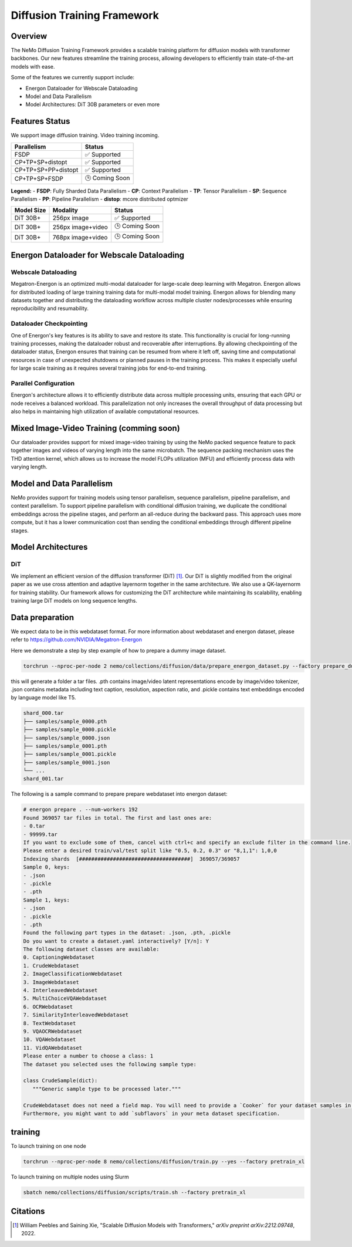 Diffusion Training Framework
=============

Overview
--------

The NeMo Diffusion Training Framework provides a scalable training platform for diffusion models with transformer backbones.  Our new features streamline the training process, allowing developers to efficiently train state-of-the-art models with ease. 


Some of the features we currently support include:

- Energon Dataloader for Webscale Dataloading
- Model and Data Parallelism
- Model Architectures: DiT 30B parameters or even more


Features Status
---------------

We support image diffusion training. Video training incoming.


+---------------------------+------------------+
| Parallelism               | Status           |
+===========================+==================+
| FSDP                      | ✅ Supported     |
+---------------------------+------------------+
| CP+TP+SP+distopt          | ✅ Supported     |
+---------------------------+------------------+
| CP+TP+SP+PP+distopt       | ✅ Supported     |
+---------------------------+------------------+
| CP+TP+SP+FSDP             | 🕒 Coming Soon   |
+---------------------------+------------------+


**Legend:**
- **FSDP**: Fully Sharded Data Parallelism
- **CP**: Context Parallelism
- **TP**: Tensor Parallelism
- **SP**: Sequence Parallelism
- **PP**: Pipeline Parallelism
- **distop**: mcore distributed optmizer

+--------------+-------------------+-----------------+
| Model Size   | Modality          | Status          |
+==============+===================+=================+
| DiT 30B+     | 256px image       | ✅ Supported    |
+--------------+-------------------+-----------------+
| DiT 30B+     | 256px image+video | 🕒 Coming Soon  |
+--------------+-------------------+-----------------+
| DiT 30B+     | 768px image+video | 🕒 Coming Soon  |
+--------------+-------------------+-----------------+


Energon Dataloader for Webscale Dataloading
-------------------------------------------

Webscale Dataloading
^^^^^^^^^^^^^^^^^^^^

Megatron-Energon is an optimized multi-modal dataloader for large-scale deep learning with Megatron. Energon allows for distributed loading of large training training data for multi-modal model training. Energon allows for blending many datasets together and distributing the dataloading workflow across multiple cluster nodes/processes while ensuring reproducibility and resumability. 

Dataloader Checkpointing
^^^^^^^^^^^^^^^^^^^^^^^^

One of Energon's key features is its ability to save and restore its state. This functionality is crucial for long-running training processes, making the dataloader robust and recoverable after interruptions. By allowing checkpointing of the dataloader status, Energon ensures that training can be resumed from where it left off, saving time and computational resources in case of unexpected shutdowns or planned pauses in the training process. This makes it especially useful for large scale training as it requires several training jobs for end-to-end training.

Parallel Configuration
^^^^^^^^^^^^^^^^^^^^^^

Energon's architecture allows it to efficiently distribute data across multiple processing units, ensuring that each GPU or node receives a balanced workload. This parallelization not only increases the overall throughput of data processing but also helps in maintaining high utilization of available computational resources.


Mixed Image-Video Training (comming soon)
------------------------------

Our dataloader provides support for mixed image-video training by using the NeMo packed sequence feature to pack together images and videos of varying length into the same microbatch. The sequence packing mechanism uses the THD attention kernel, which allows us to increase the model FLOPs utilization (MFU) and efficiently process data with varying length.


.. image:: assets/mixed_training.png
   :alt: Mixed image-video dataloading strategy
   :width: 300px
   :align: center

Model and Data Parallelism
--------------------------
NeMo provides support for training models using tensor parallelism, sequence parallelism, pipeline parallelism, and context parallelism. To support pipeline parallelism with conditional diffusion training, we duplicate the conditional embeddings across the pipeline stages, and perform an all-reduce during the backward pass. This approach uses more compute, but it has a lower communication cost than sending the conditional embeddings through different pipeline stages. 

.. image:: assets/pipeline_conditioning.png
   :alt: Conditioning mechanism for pipeline parallelism
   :width: 300px
   :align: center

Model Architectures
-------------------

DiT
^^^
We implement an efficient version of the diffusion transformer (DiT) [1]_. Our DiT is slightly modified from the original paper as we use cross attention and adaptive layernorm together in the same architecture. We also use a QK-layernorm for training stability. Our framework allows for customizing the DiT architecture while maintaining its scalability, enabling training large DiT models on long sequence lengths.



Data preparation
--------------------------

We expect data to be in this webdataset format. For more information about webdataset and energon dataset, please refer to https://github.com/NVIDIA/Megatron-Energon

Here we demonstrate a step by step example of how to prepare a dummy image dataset.

.. code-block:: bash

    torchrun --nproc-per-node 2 nemo/collections/diffusion/data/prepare_energon_dataset.py --factory prepare_dummy_image_dataset

this will generate a folder a tar files. .pth contains image/video latent representations encode by image/video tokenizer, .json contains metadata including text caption, resolution, aspection ratio, and .pickle contains text embeddings encoded by language model like T5.

.. code-block:: bash

   shard_000.tar
   ├── samples/sample_0000.pth
   ├── samples/sample_0000.pickle
   ├── samples/sample_0000.json
   ├── samples/sample_0001.pth
   ├── samples/sample_0001.pickle
   ├── samples/sample_0001.json
   └── ...
   shard_001.tar   

The following is a sample command to prepare prepare webdataset into energon dataset:

.. code-block:: bash

   # energon prepare . --num-workers 192
   Found 369057 tar files in total. The first and last ones are:
   - 0.tar
   - 99999.tar
   If you want to exclude some of them, cancel with ctrl+c and specify an exclude filter in the command line.
   Please enter a desired train/val/test split like "0.5, 0.2, 0.3" or "8,1,1": 1,0,0
   Indexing shards  [####################################]  369057/369057
   Sample 0, keys:
   - .json
   - .pickle
   - .pth
   Sample 1, keys:
   - .json
   - .pickle
   - .pth
   Found the following part types in the dataset: .json, .pth, .pickle
   Do you want to create a dataset.yaml interactively? [Y/n]: Y
   The following dataset classes are available:
   0. CaptioningWebdataset
   1. CrudeWebdataset
   2. ImageClassificationWebdataset
   3. ImageWebdataset
   4. InterleavedWebdataset
   5. MultiChoiceVQAWebdataset
   6. OCRWebdataset
   7. SimilarityInterleavedWebdataset
   8. TextWebdataset
   9. VQAOCRWebdataset
   10. VQAWebdataset
   11. VidQAWebdataset
   Please enter a number to choose a class: 1
   The dataset you selected uses the following sample type:

   class CrudeSample(dict):
      """Generic sample type to be processed later."""

   CrudeWebdataset does not need a field map. You will need to provide a `Cooker` for your dataset samples in your `TaskEncoder`.
   Furthermore, you might want to add `subflavors` in your meta dataset specification.

training
--------------------------

To launch training on one node

.. code-block:: bash

   torchrun --nproc-per-node 8 nemo/collections/diffusion/train.py --yes --factory pretrain_xl

To launch training on multiple nodes using Slurm

.. code-block:: bash

   sbatch nemo/collections/diffusion/scripts/train.sh --factory pretrain_xl


Citations
---------

.. [1] William Peebles and Saining Xie, "Scalable Diffusion Models with Transformers," *arXiv preprint arXiv:2212.09748*, 2022.